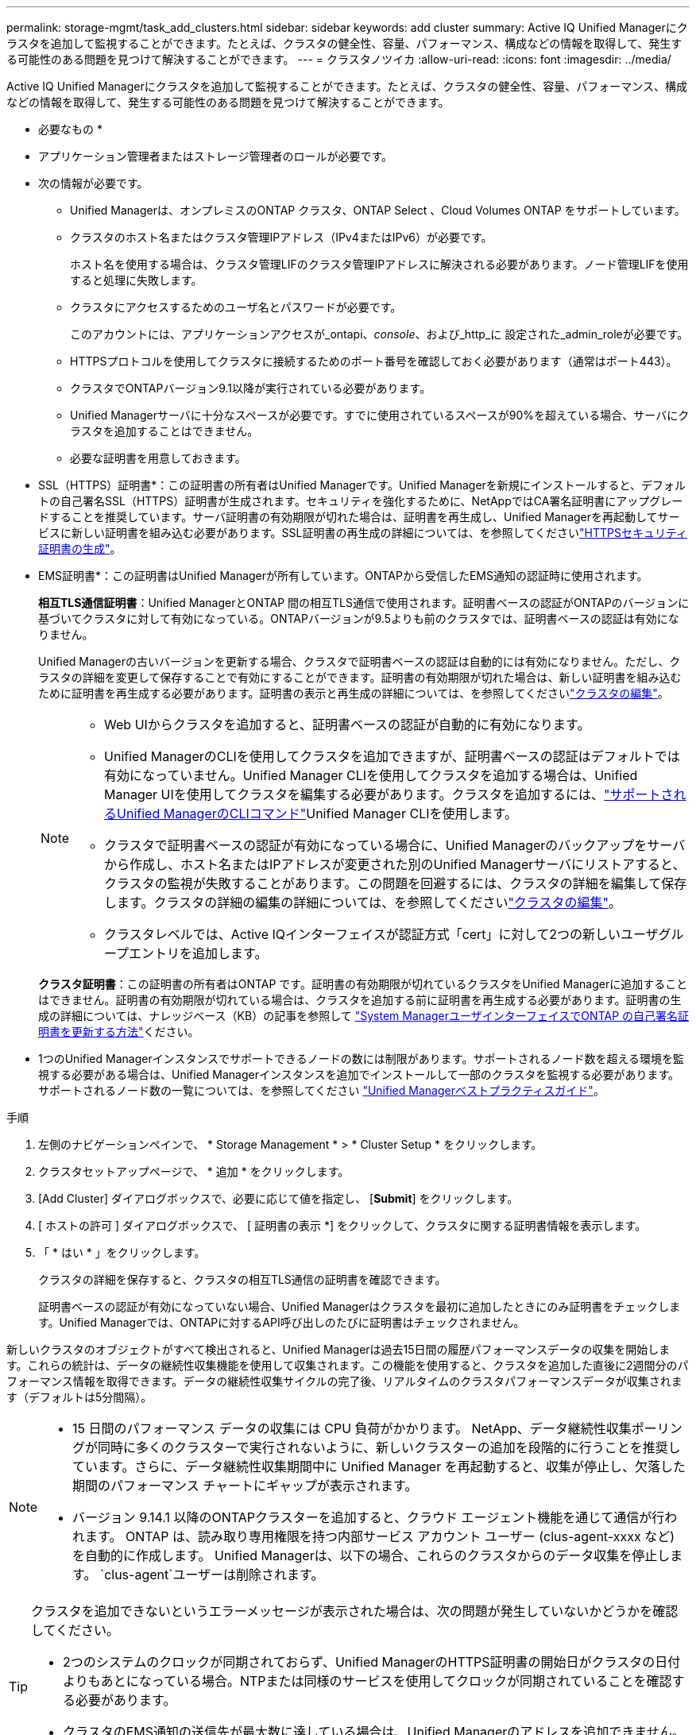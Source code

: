 ---
permalink: storage-mgmt/task_add_clusters.html 
sidebar: sidebar 
keywords: add cluster 
summary: Active IQ Unified Managerにクラスタを追加して監視することができます。たとえば、クラスタの健全性、容量、パフォーマンス、構成などの情報を取得して、発生する可能性のある問題を見つけて解決することができます。 
---
= クラスタノツイカ
:allow-uri-read: 
:icons: font
:imagesdir: ../media/


[role="lead"]
Active IQ Unified Managerにクラスタを追加して監視することができます。たとえば、クラスタの健全性、容量、パフォーマンス、構成などの情報を取得して、発生する可能性のある問題を見つけて解決することができます。

* 必要なもの *

* アプリケーション管理者またはストレージ管理者のロールが必要です。
* 次の情報が必要です。
+
** Unified Managerは、オンプレミスのONTAP クラスタ、ONTAP Select 、Cloud Volumes ONTAP をサポートしています。
** クラスタのホスト名またはクラスタ管理IPアドレス（IPv4またはIPv6）が必要です。
+
ホスト名を使用する場合は、クラスタ管理LIFのクラスタ管理IPアドレスに解決される必要があります。ノード管理LIFを使用すると処理に失敗します。

** クラスタにアクセスするためのユーザ名とパスワードが必要です。
+
このアカウントには、アプリケーションアクセスが_ontapi、_console_、および_http_に 設定された_admin_roleが必要です。

** HTTPSプロトコルを使用してクラスタに接続するためのポート番号を確認しておく必要があります（通常はポート443）。
** クラスタでONTAPバージョン9.1以降が実行されている必要があります。
** Unified Managerサーバに十分なスペースが必要です。すでに使用されているスペースが90%を超えている場合、サーバにクラスタを追加することはできません。
** 必要な証明書を用意しておきます。
+
* SSL（HTTPS）証明書*：この証明書の所有者はUnified Managerです。Unified Managerを新規にインストールすると、デフォルトの自己署名SSL（HTTPS）証明書が生成されます。セキュリティを強化するために、NetAppではCA署名証明書にアップグレードすることを推奨しています。サーバ証明書の有効期限が切れた場合は、証明書を再生成し、Unified Managerを再起動してサービスに新しい証明書を組み込む必要があります。SSL証明書の再生成の詳細については、を参照してくださいlink:../config/task_generate_an_https_security_certificate_ocf.html["HTTPSセキュリティ証明書の生成"]。

+
* EMS証明書*：この証明書はUnified Managerが所有しています。ONTAPから受信したEMS通知の認証時に使用されます。

+
*相互TLS通信証明書*：Unified ManagerとONTAP 間の相互TLS通信で使用されます。証明書ベースの認証がONTAPのバージョンに基づいてクラスタに対して有効になっている。ONTAPバージョンが9.5よりも前のクラスタでは、証明書ベースの認証は有効になりません。

+
Unified Managerの古いバージョンを更新する場合、クラスタで証明書ベースの認証は自動的には有効になりません。ただし、クラスタの詳細を変更して保存することで有効にすることができます。証明書の有効期限が切れた場合は、新しい証明書を組み込むために証明書を再生成する必要があります。証明書の表示と再生成の詳細については、を参照してくださいlink:../storage-mgmt/task_edit_clusters.html["クラスタの編集"]。

+
[NOTE]
====
*** Web UIからクラスタを追加すると、証明書ベースの認証が自動的に有効になります。
*** Unified ManagerのCLIを使用してクラスタを追加できますが、証明書ベースの認証はデフォルトでは有効になっていません。Unified Manager CLIを使用してクラスタを追加する場合は、Unified Manager UIを使用してクラスタを編集する必要があります。クラスタを追加するには、link:https://docs.netapp.com/us-en/active-iq-unified-manager/events/reference_supported_unified_manager_cli_commands.html["サポートされるUnified ManagerのCLIコマンド"]Unified Manager CLIを使用します。
*** クラスタで証明書ベースの認証が有効になっている場合に、Unified Managerのバックアップをサーバから作成し、ホスト名またはIPアドレスが変更された別のUnified Managerサーバにリストアすると、クラスタの監視が失敗することがあります。この問題を回避するには、クラスタの詳細を編集して保存します。クラスタの詳細の編集の詳細については、を参照してくださいlink:../storage-mgmt/task_edit_clusters.html["クラスタの編集"]。
*** クラスタレベルでは、Active IQインターフェイスが認証方式「cert」に対して2つの新しいユーザグループエントリを追加します。


====
+
*クラスタ証明書*：この証明書の所有者はONTAP です。証明書の有効期限が切れているクラスタをUnified Managerに追加することはできません。証明書の有効期限が切れている場合は、クラスタを追加する前に証明書を再生成する必要があります。証明書の生成の詳細については、ナレッジベース（KB）の記事を参照して https://kb.netapp.com/Advice_and_Troubleshooting/Data_Storage_Software/ONTAP_OS/How_to_renew_an_SSL_certificate_in_ONTAP_9["System ManagerユーザインターフェイスでONTAP の自己署名証明書を更新する方法"^]ください。



* 1つのUnified Managerインスタンスでサポートできるノードの数には制限があります。サポートされるノード数を超える環境を監視する必要がある場合は、Unified Managerインスタンスを追加でインストールして一部のクラスタを監視する必要があります。サポートされるノード数の一覧については、を参照してください https://www.netapp.com/media/13504-tr4621.pdf["Unified Managerベストプラクティスガイド"^]。


.手順
. 左側のナビゲーションペインで、 * Storage Management * > * Cluster Setup * をクリックします。
. クラスタセットアップページで、 * 追加 * をクリックします。
. [Add Cluster] ダイアログボックスで、必要に応じて値を指定し、 [*Submit*] をクリックします。
. [ ホストの許可 ] ダイアログボックスで、 [ 証明書の表示 *] をクリックして、クラスタに関する証明書情報を表示します。
. 「 * はい * 」をクリックします。
+
クラスタの詳細を保存すると、クラスタの相互TLS通信の証明書を確認できます。

+
証明書ベースの認証が有効になっていない場合、Unified Managerはクラスタを最初に追加したときにのみ証明書をチェックします。Unified Managerでは、ONTAPに対するAPI呼び出しのたびに証明書はチェックされません。



新しいクラスタのオブジェクトがすべて検出されると、Unified Managerは過去15日間の履歴パフォーマンスデータの収集を開始します。これらの統計は、データの継続性収集機能を使用して収集されます。この機能を使用すると、クラスタを追加した直後に2週間分のパフォーマンス情報を取得できます。データの継続性収集サイクルの完了後、リアルタイムのクラスタパフォーマンスデータが収集されます（デフォルトは5分間隔）。

[NOTE]
====
* 15 日間のパフォーマンス データの収集には CPU 負荷がかかります。 NetApp、データ継続性収集ポーリングが同時に多くのクラスターで実行されないように、新しいクラスターの追加を段階的に行うことを推奨しています。さらに、データ継続性収集期間中に Unified Manager を再起動すると、収集が停止し、欠落した期間のパフォーマンス チャートにギャップが表示されます。
* バージョン 9.14.1 以降のONTAPクラスターを追加すると、クラウド エージェント機能を通じて通信が行われます。  ONTAP は、読み取り専用権限を持つ内部サービス アカウント ユーザー (clus-agent-xxxx など) を自動的に作成します。  Unified Managerは、以下の場合、これらのクラスタからのデータ収集を停止します。 `clus-agent`ユーザーは削除されます。


====
[TIP]
====
クラスタを追加できないというエラーメッセージが表示された場合は、次の問題が発生していないかどうかを確認してください。

* 2つのシステムのクロックが同期されておらず、Unified ManagerのHTTPS証明書の開始日がクラスタの日付よりもあとになっている場合。NTPまたは同様のサービスを使用してクロックが同期されていることを確認する必要があります。
* クラスタのEMS通知の送信先が最大数に達している場合は、Unified Managerのアドレスを追加できません。デフォルトでは、クラスタに定義できるEMS通知の送信先は20個までです。


====
* 関連情報 *

link:../config/task_add_users.html["ユーザの追加"]

link:../health-checker/task_view_cluster_list_and_details.html["クラスタリストおよび詳細の表示"]

link:../config/task_install_ca_signed_and_returned_https_certificate.html#example-certificate-chain["CA署名済みおよび返されたHTTPS証明書のインストール"]
